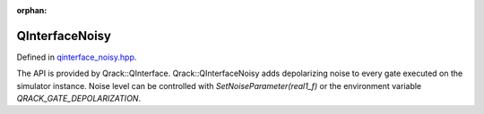 :orphan:

.. Copyright (c) 2017-2023

QInterfaceNoisy
========================

Defined in `qinterface_noisy.hpp <https://github.com/vm6502q/qrack/blob/main/include/qinterface_noisy.hpp>`_.

The API is provided by Qrack::QInterface. Qrack::QInterfaceNoisy adds depolarizing noise to every gate executed on the simulator instance. Noise level can be controlled with `SetNoiseParameter(real1_f)` or the environment variable `QRACK_GATE_DEPOLARIZATION`.

.. doxygenfunction:: Qrack::QInterfaceNoisy::SetNoiseParameter(real1_f)
